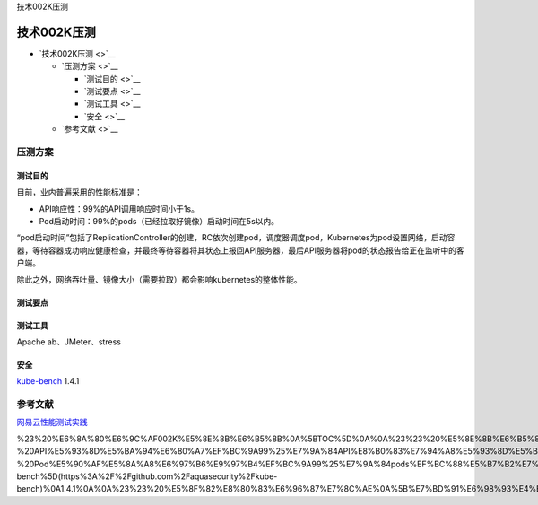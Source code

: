 技术002K压测

技术002K压测
============

-  `技术002K压测 <>`__

   -  `压测方案 <>`__

      -  `测试目的 <>`__
      -  `测试要点 <>`__
      -  `测试工具 <>`__
      -  `安全 <>`__

   -  `参考文献 <>`__

压测方案
--------

测试目的
~~~~~~~~

目前，业内普遍采用的性能标准是：

-  API响应性：99%的API调用响应时间小于1s。
-  Pod启动时间：99%的pods（已经拉取好镜像）启动时间在5s以内。

“pod启动时间”包括了ReplicationController的创建，RC依次创建pod，调度器调度pod，Kubernetes为pod设置网络，启动容器，等待容器成功响应健康检查，并最终等待容器将其状态上报回API服务器，最后API服务器将pod的状态报告给正在监听中的客户端。

除此之外，网络吞吐量、镜像大小（需要拉取）都会影响kubernetes的整体性能。

测试要点
~~~~~~~~

测试工具
~~~~~~~~

Apache ab、JMeter、stress

安全
~~~~

`kube-bench <https://github.com/aquasecurity/kube-bench>`__ 1.4.1

参考文献
--------

`网易云性能测试实践 <https://juejin.im/post/5bf7c3e2e51d454a324deccc>`__

%23%20%E6%8A%80%E6%9C%AF002K%E5%8E%8B%E6%B5%8B%0A%5BTOC%5D%0A%0A%23%23%20%E5%8E%8B%E6%B5%8B%E6%96%B9%E6%A1%88%0A%23%23%23%20%E6%B5%8B%E8%AF%95%E7%9B%AE%E7%9A%84%0A%E7%9B%AE%E5%89%8D%EF%BC%8C%E4%B8%9A%E5%86%85%E6%99%AE%E9%81%8D%E9%87%87%E7%94%A8%E7%9A%84%E6%80%A7%E8%83%BD%E6%A0%87%E5%87%86%E6%98%AF%EF%BC%9A%20%20%20%20%0A-%20API%E5%93%8D%E5%BA%94%E6%80%A7%EF%BC%9A99%25%E7%9A%84API%E8%B0%83%E7%94%A8%E5%93%8D%E5%BA%94%E6%97%B6%E9%97%B4%E5%B0%8F%E4%BA%8E1s%E3%80%82%20%20%20%0A-%20Pod%E5%90%AF%E5%8A%A8%E6%97%B6%E9%97%B4%EF%BC%9A99%25%E7%9A%84pods%EF%BC%88%E5%B7%B2%E7%BB%8F%E6%8B%89%E5%8F%96%E5%A5%BD%E9%95%9C%E5%83%8F%EF%BC%89%E5%90%AF%E5%8A%A8%E6%97%B6%E9%97%B4%E5%9C%A85s%E4%BB%A5%E5%86%85%E3%80%82%0A%E2%80%9Cpod%E5%90%AF%E5%8A%A8%E6%97%B6%E9%97%B4%E2%80%9D%E5%8C%85%E6%8B%AC%E4%BA%86ReplicationController%E7%9A%84%E5%88%9B%E5%BB%BA%EF%BC%8CRC%E4%BE%9D%E6%AC%A1%E5%88%9B%E5%BB%BApod%EF%BC%8C%E8%B0%83%E5%BA%A6%E5%99%A8%E8%B0%83%E5%BA%A6pod%EF%BC%8CKubernetes%E4%B8%BApod%E8%AE%BE%E7%BD%AE%E7%BD%91%E7%BB%9C%EF%BC%8C%E5%90%AF%E5%8A%A8%E5%AE%B9%E5%99%A8%EF%BC%8C%E7%AD%89%E5%BE%85%E5%AE%B9%E5%99%A8%E6%88%90%E5%8A%9F%E5%93%8D%E5%BA%94%E5%81%A5%E5%BA%B7%E6%A3%80%E6%9F%A5%EF%BC%8C%E5%B9%B6%E6%9C%80%E7%BB%88%E7%AD%89%E5%BE%85%E5%AE%B9%E5%99%A8%E5%B0%86%E5%85%B6%E7%8A%B6%E6%80%81%E4%B8%8A%E6%8A%A5%E5%9B%9EAPI%E6%9C%8D%E5%8A%A1%E5%99%A8%EF%BC%8C%E6%9C%80%E5%90%8EAPI%E6%9C%8D%E5%8A%A1%E5%99%A8%E5%B0%86pod%E7%9A%84%E7%8A%B6%E6%80%81%E6%8A%A5%E5%91%8A%E7%BB%99%E6%AD%A3%E5%9C%A8%E7%9B%91%E5%90%AC%E4%B8%AD%E7%9A%84%E5%AE%A2%E6%88%B7%E7%AB%AF%E3%80%82%0A%E9%99%A4%E6%AD%A4%E4%B9%8B%E5%A4%96%EF%BC%8C%E7%BD%91%E7%BB%9C%E5%90%9E%E5%90%90%E9%87%8F%E3%80%81%E9%95%9C%E5%83%8F%E5%A4%A7%E5%B0%8F%EF%BC%88%E9%9C%80%E8%A6%81%E6%8B%89%E5%8F%96%EF%BC%89%E9%83%BD%E4%BC%9A%E5%BD%B1%E5%93%8Dkubernetes%E7%9A%84%E6%95%B4%E4%BD%93%E6%80%A7%E8%83%BD%E3%80%82%0A%23%23%23%20%E6%B5%8B%E8%AF%95%E8%A6%81%E7%82%B9%0A%0A%0A%0A%23%23%23%20%E6%B5%8B%E8%AF%95%E5%B7%A5%E5%85%B7%0AApache%20ab%E3%80%81JMeter%E3%80%81stress%0A%0A%0A%23%23%23%20%E5%AE%89%E5%85%A8%0A%5Bkube-bench%5D(https%3A%2F%2Fgithub.com%2Faquasecurity%2Fkube-bench)%0A1.4.1%0A%0A%23%23%20%E5%8F%82%E8%80%83%E6%96%87%E7%8C%AE%0A%5B%E7%BD%91%E6%98%93%E4%BA%91%E6%80%A7%E8%83%BD%E6%B5%8B%E8%AF%95%E5%AE%9E%E8%B7%B5%5D(https%3A%2F%2Fjuejin.im%2Fpost%2F5bf7c3e2e51d454a324deccc)%0A%0A%0A%0A
